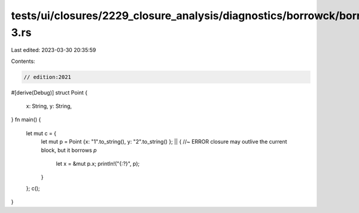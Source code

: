 tests/ui/closures/2229_closure_analysis/diagnostics/borrowck/borrowck-3.rs
==========================================================================

Last edited: 2023-03-30 20:35:59

Contents:

.. code-block:: rs

    // edition:2021

#[derive(Debug)]
struct Point {
    x: String,
    y: String,
}
fn main() {
    let mut c = {
        let mut p = Point {x: "1".to_string(), y: "2".to_string() };
        || { //~ ERROR closure may outlive the current block, but it borrows `p`
           let x = &mut p.x;
           println!("{:?}", p);
        }
    };
    c();
}


